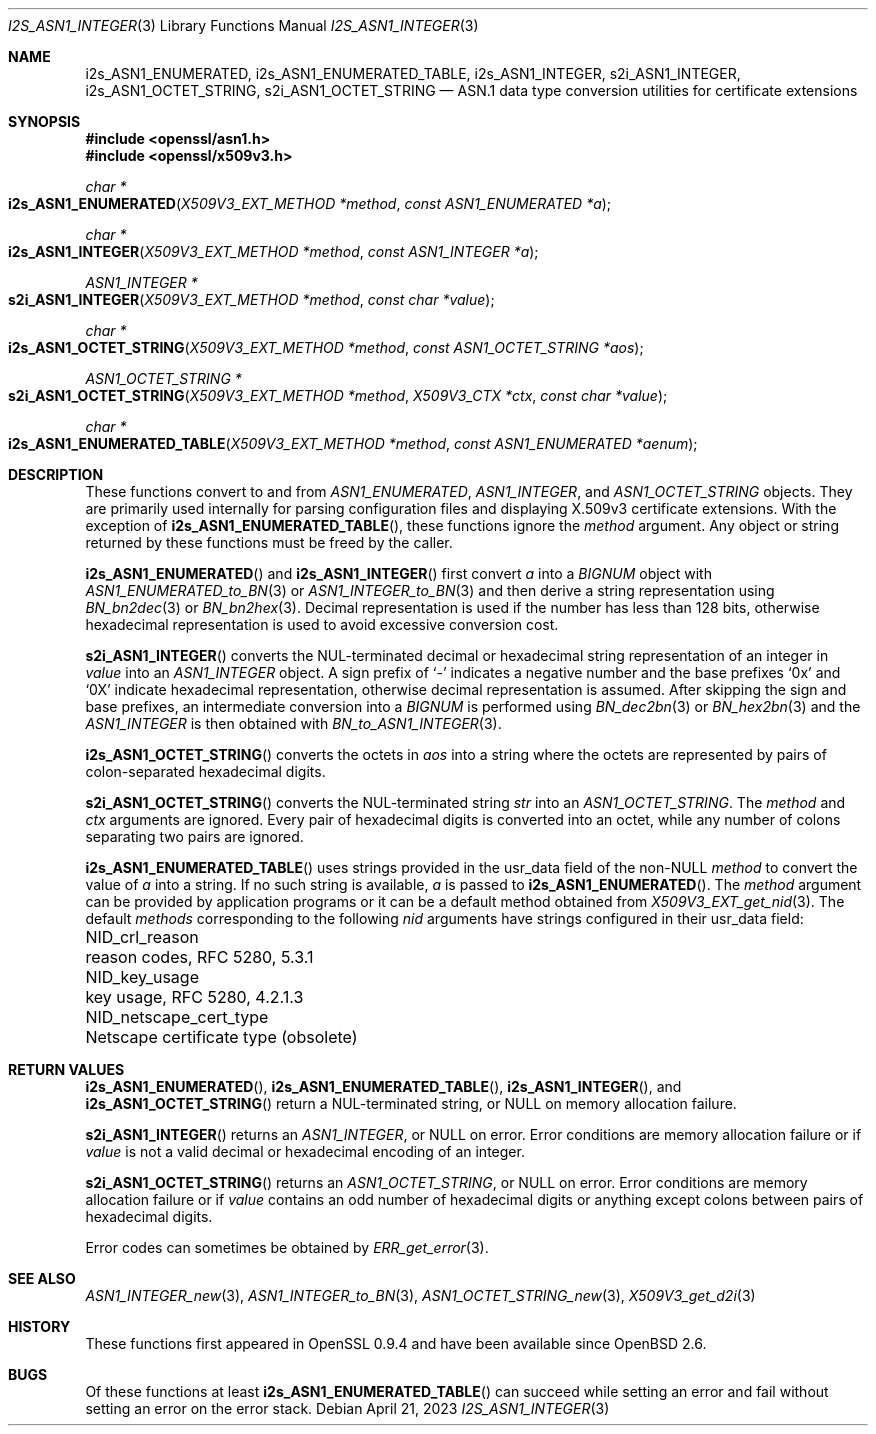 .\" $OpenBSD: s2i_ASN1_INTEGER.3,v 1.3 2023/04/21 12:28:47 tb Exp $
.\"
.\" Copyright (c) 2023 Theo Buehler <tb@openbsd.org>
.\"
.\" Permission to use, copy, modify, and distribute this software for any
.\" purpose with or without fee is hereby granted, provided that the above
.\" copyright notice and this permission notice appear in all copies.
.\"
.\" THE SOFTWARE IS PROVIDED "AS IS" AND THE AUTHOR DISCLAIMS ALL WARRANTIES
.\" WITH REGARD TO THIS SOFTWARE INCLUDING ALL IMPLIED WARRANTIES OF
.\" MERCHANTABILITY AND FITNESS. IN NO EVENT SHALL THE AUTHOR BE LIABLE FOR
.\" ANY SPECIAL, DIRECT, INDIRECT, OR CONSEQUENTIAL DAMAGES OR ANY DAMAGES
.\" WHATSOEVER RESULTING FROM LOSS OF USE, DATA OR PROFITS, WHETHER IN AN
.\" ACTION OF CONTRACT, NEGLIGENCE OR OTHER TORTIOUS ACTION, ARISING OUT OF
.\" OR IN CONNECTION WITH THE USE OR PERFORMANCE OF THIS SOFTWARE.
.\"
.Dd $Mdocdate: April 21 2023 $
.Dt I2S_ASN1_INTEGER 3
.Os
.Sh NAME
.Nm i2s_ASN1_ENUMERATED ,
.Nm i2s_ASN1_ENUMERATED_TABLE ,
.Nm i2s_ASN1_INTEGER ,
.Nm s2i_ASN1_INTEGER ,
.Nm i2s_ASN1_OCTET_STRING ,
.Nm s2i_ASN1_OCTET_STRING
.Nd ASN.1 data type conversion utilities for certificate extensions
.Sh SYNOPSIS
.In openssl/asn1.h
.In openssl/x509v3.h
.Ft "char *"
.Fo i2s_ASN1_ENUMERATED
.Fa "X509V3_EXT_METHOD *method"
.Fa "const ASN1_ENUMERATED *a"
.Fc
.Ft "char *"
.Fo i2s_ASN1_INTEGER
.Fa "X509V3_EXT_METHOD *method"
.Fa "const ASN1_INTEGER *a"
.Fc
.Ft "ASN1_INTEGER *"
.Fo s2i_ASN1_INTEGER
.Fa "X509V3_EXT_METHOD *method"
.Fa "const char *value"
.Fc
.Ft "char *"
.Fo i2s_ASN1_OCTET_STRING
.Fa "X509V3_EXT_METHOD *method"
.Fa "const ASN1_OCTET_STRING *aos"
.Fc
.Ft "ASN1_OCTET_STRING *"
.Fo s2i_ASN1_OCTET_STRING
.Fa "X509V3_EXT_METHOD *method"
.Fa "X509V3_CTX *ctx"
.Fa "const char *value"
.Fc
.Ft "char *"
.Fo i2s_ASN1_ENUMERATED_TABLE
.Fa "X509V3_EXT_METHOD *method"
.Fa "const ASN1_ENUMERATED *aenum"
.Fc
.Sh DESCRIPTION
These functions convert to and from
.Vt ASN1_ENUMERATED ,
.Vt ASN1_INTEGER ,
and
.Vt ASN1_OCTET_STRING
objects.
They are primarily used internally for parsing configuration files and
displaying X.509v3 certificate extensions.
With the exception of
.Fn i2s_ASN1_ENUMERATED_TABLE ,
these functions ignore the
.Fa method
argument.
Any object or string returned by these functions must be freed by the caller.
.Pp
.Fn i2s_ASN1_ENUMERATED
and
.Fn i2s_ASN1_INTEGER
first convert
.Fa a
into a
.Vt BIGNUM
object with
.Xr ASN1_ENUMERATED_to_BN 3
or
.Xr ASN1_INTEGER_to_BN 3
and then derive a string representation using
.Xr BN_bn2dec 3
or
.Xr BN_bn2hex 3 .
Decimal representation is used if the number has less than 128 bits,
otherwise hexadecimal representation is used to avoid excessive conversion cost.
.Pp
.Fn s2i_ASN1_INTEGER
converts the NUL-terminated decimal or hexadecimal string representation of
an integer in
.Fa value
into an
.Vt ASN1_INTEGER
object.
A sign prefix of
.Sq -
indicates a negative number and the base prefixes
.Sq 0x
and
.Sq 0X
indicate hexadecimal representation,
otherwise decimal representation is assumed.
After skipping the sign and base prefixes, an intermediate conversion into a
.Vt BIGNUM
is performed using
.Xr BN_dec2bn 3
or
.Xr BN_hex2bn 3
and the
.Vt ASN1_INTEGER
is then obtained with
.Xr BN_to_ASN1_INTEGER 3 .
.Pp
.Fn i2s_ASN1_OCTET_STRING
converts the octets in
.Fa aos
into a string where the octets are represented by pairs of colon-separated
hexadecimal digits.
.Pp
.Fn s2i_ASN1_OCTET_STRING
converts the NUL-terminated string
.Fa str
into an
.Vt ASN1_OCTET_STRING .
The
.Fa method
and
.Fa ctx
arguments are ignored.
Every pair of hexadecimal digits is converted into an octet, while
any number of colons separating two pairs are ignored.
.Pp
.Fn i2s_ASN1_ENUMERATED_TABLE
uses strings provided in the usr_data field of the non-NULL
.Fa method
to convert the value of
.Fa a
into a string.
If no such string is available,
.Fa a
is passed to
.Fn i2s_ASN1_ENUMERATED .
The
.Fa method
argument can be provided by application programs or it can be a
default method obtained from
.Xr X509V3_EXT_get_nid 3 .
The default
.Fa methods
corresponding to the following
.Fa nid
arguments have strings configured in their usr_data field:
.Pp
.Bl -column NID_netscape_cert_type "Netscape certificate type (obsolete)" -compact
.It Dv NID_crl_reason           Ta reason codes, RFC 5280, 5.3.1
.It Dv NID_key_usage            Ta key usage, RFC 5280, 4.2.1.3
.It Dv NID_netscape_cert_type   Ta Netscape certificate type (obsolete)
.El
.Sh RETURN VALUES
.Fn i2s_ASN1_ENUMERATED ,
.Fn i2s_ASN1_ENUMERATED_TABLE ,
.Fn i2s_ASN1_INTEGER ,
and
.Fn i2s_ASN1_OCTET_STRING
return a NUL-terminated string, or NULL on memory allocation failure.
.Pp
.Fn s2i_ASN1_INTEGER
returns an
.Vt ASN1_INTEGER ,
or NULL on error.
Error conditions are memory allocation failure or if
.Fa value
is not a valid decimal or hexadecimal encoding of an integer.
.Pp
.Fn s2i_ASN1_OCTET_STRING
returns an
.Vt ASN1_OCTET_STRING ,
or NULL on error.
Error conditions are memory allocation failure or if
.Fa value
contains an odd number of hexadecimal digits or anything except
colons between pairs of hexadecimal digits.
.Pp
Error codes can sometimes be obtained by
.Xr ERR_get_error 3 .
.Sh SEE ALSO
.Xr ASN1_INTEGER_new 3 ,
.Xr ASN1_INTEGER_to_BN 3 ,
.Xr ASN1_OCTET_STRING_new 3 ,
.Xr X509V3_get_d2i 3
.Sh HISTORY
These functions first appeared in OpenSSL 0.9.4 and
have been available since
.Ox 2.6 .
.Sh BUGS
Of these functions at least
.Fn i2s_ASN1_ENUMERATED_TABLE
can succeed while setting an error and fail without setting an error
on the error stack.
